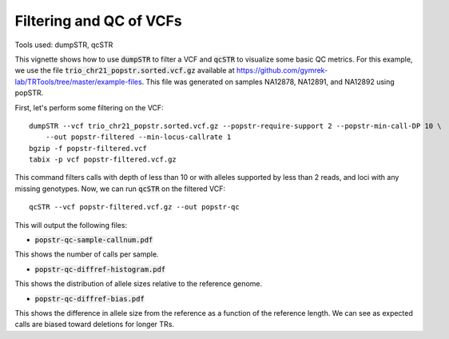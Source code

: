 Filtering and QC of VCFs
========================

Tools used: dumpSTR, qcSTR

This vignette shows how to use :code:`dumpSTR` to filter a VCF and :code:`qcSTR` to visualize some basic QC metrics. For this example, we use the file :code:`trio_chr21_popstr.sorted.vcf.gz` available at https://github.com/gymrek-lab/TRTools/tree/master/example-files. This file was generated on samples NA12878, NA12891, and NA12892 using popSTR.

First, let's perform some filtering on the VCF::

  dumpSTR --vcf trio_chr21_popstr.sorted.vcf.gz --popstr-require-support 2 --popstr-min-call-DP 10 \
      --out popstr-filtered --min-locus-callrate 1
  bgzip -f popstr-filtered.vcf
  tabix -p vcf popstr-filtered.vcf.gz

This command filters calls with depth of less than 10 or with alleles supported by less than 2 reads, and loci with any missing genotypes. Now, we can run :code:`qcSTR` on the filtered VCF::

  qcSTR --vcf popstr-filtered.vcf.gz --out popstr-qc

This will output the following files:

* :code:`popstr-qc-sample-callnum.pdf`

.. image:: popstr-qc-sample-callnum.jpg
   :width: 300

This shows the number of calls per sample.

* :code:`popstr-qc-diffref-histogram.pdf`

.. image:: popstr-qc-diffref-histogram.jpg
   :width: 300

This shows the distribution of allele sizes relative to the reference genome.

* :code:`popstr-qc-diffref-bias.pdf`

.. image:: popstr-qc-diffref-bias.jpg
   :width: 300

This shows the difference in allele size from the reference as a function of the reference length. We can see as expected calls are biased toward deletions for longer TRs.
